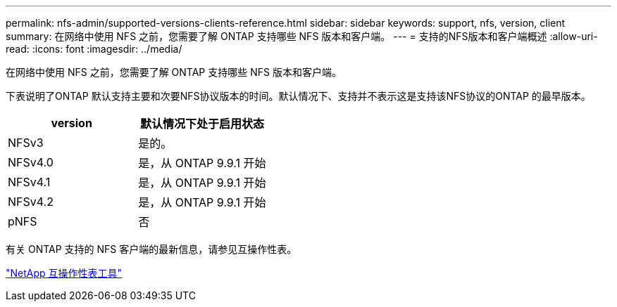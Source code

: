 ---
permalink: nfs-admin/supported-versions-clients-reference.html 
sidebar: sidebar 
keywords: support, nfs, version, client 
summary: 在网络中使用 NFS 之前，您需要了解 ONTAP 支持哪些 NFS 版本和客户端。 
---
= 支持的NFS版本和客户端概述
:allow-uri-read: 
:icons: font
:imagesdir: ../media/


[role="lead"]
在网络中使用 NFS 之前，您需要了解 ONTAP 支持哪些 NFS 版本和客户端。

下表说明了ONTAP 默认支持主要和次要NFS协议版本的时间。默认情况下、支持并不表示这是支持该NFS协议的ONTAP 的最早版本。

[cols="2*"]
|===
| version | 默认情况下处于启用状态 


 a| 
NFSv3
 a| 
是的。



 a| 
NFSv4.0
 a| 
是，从 ONTAP 9.9.1 开始



 a| 
NFSv4.1
 a| 
是，从 ONTAP 9.9.1 开始



 a| 
NFSv4.2
 a| 
是，从 ONTAP 9.9.1 开始



 a| 
pNFS
 a| 
否

|===
有关 ONTAP 支持的 NFS 客户端的最新信息，请参见互操作性表。

https://mysupport.netapp.com/matrix["NetApp 互操作性表工具"^]
